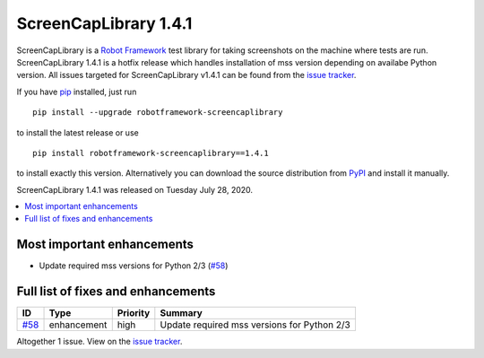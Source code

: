 ======================
ScreenCapLibrary 1.4.1
======================


.. default-role:: code


ScreenCapLibrary is a `Robot Framework`_ test library for taking screenshots on the machine where tests are run.
ScreenCapLibrary 1.4.1 is a hotfix release which handles installation of mss version depending on availabe Python 
version. 
All issues targeted for ScreenCapLibrary v1.4.1 can be found from
the `issue tracker`_.

If you have pip_ installed, just run

::

   pip install --upgrade robotframework-screencaplibrary

to install the latest release or use

::

   pip install robotframework-screencaplibrary==1.4.1

to install exactly this version. Alternatively you can download the source
distribution from PyPI_ and install it manually.

ScreenCapLibrary 1.4.1 was released on Tuesday July 28, 2020.

.. _Robot Framework: http://robotframework.org
.. _ScreenCapLibrary: https://github.com/mihaiparvu/ScreenCapLibrary
.. _pip: http://pip-installer.org
.. _PyPI: https://pypi.python.org/pypi/robotframework-screencaplibrary
.. _issue tracker: https://github.com/mihaiparvu/ScreenCapLibrary/issues?q=milestone%3Av1.4.1


.. contents::
   :depth: 2
   :local:

Most important enhancements
===========================

- Update required mss versions for Python 2/3 (`#58`_)

Full list of fixes and enhancements
===================================

.. list-table::
    :header-rows: 1

    * - ID
      - Type
      - Priority
      - Summary
    * - `#58`_
      - enhancement
      - high
      - Update required mss versions for Python 2/3

Altogether 1 issue. View on the `issue tracker <https://github.com/mihaiparvu/ScreenCapLibrary/issues?q=milestone%3Av1.4.1>`__.

.. _#58: https://github.com/mihaiparvu/ScreenCapLibrary/issues/58
